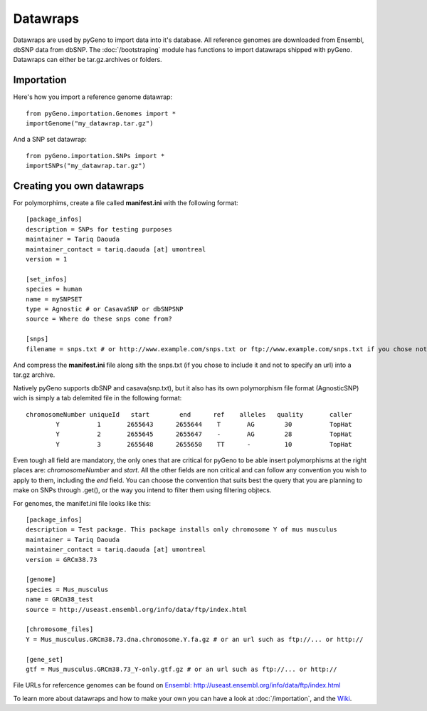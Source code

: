 Datawraps
=========

Datawraps are used by pyGeno to import data into it's database. All reference genomes are downloaded from Ensembl, dbSNP data from dbSNP.
The :doc:`/bootstraping` module has functions to import datawraps shipped with pyGeno.
Datawraps can either be tar.gz.archives or folders.

Importation
-----------

Here's how you import a reference genome datawrap::

	from pyGeno.importation.Genomes import *
	importGenome("my_datawrap.tar.gz")


And a SNP set datawrap::
	
	from pyGeno.importation.SNPs import *
	importSNPs("my_datawrap.tar.gz")


Creating you own datawraps
--------------------------

For polymorphims, create a file called **manifest.ini** with the following format::

	[package_infos]
	description = SNPs for testing purposes
	maintainer = Tariq Daouda
	maintainer_contact = tariq.daouda [at] umontreal
	version = 1

	[set_infos]
	species = human
	name = mySNPSET
	type = Agnostic # or CasavaSNP or dbSNPSNP
	source = Where do these snps come from?

	[snps]
	filename = snps.txt # or http://www.example.com/snps.txt or ftp://www.example.com/snps.txt if you chose not to include the file in the archive

And compress the **manifest.ini** file along sith the snps.txt (if you chose to include it and not to specify an url) into a tar.gz archive.


Natively pyGeno supports dbSNP and casava(snp.txt), but it also has its own polymorphism file format (AgnosticSNP) wich is simply a tab delemited file in the following format::

	chromosomeNumber uniqueId   start        end      ref    alleles   quality       caller
	        Y          1       2655643      2655644	   T       AG        30          TopHat
	        Y          2       2655645      2655647    -       AG        28          TopHat
	        Y          3       2655648      2655650    TT      -         10          TopHat

Even tough all field are mandatory, the only ones that are critical for pyGeno to be able insert polymorphisms at the right places are: *chromosomeNumber* and *start*. All the other fields are non critical and can follow any convention you wish to apply to them, including the *end* field. You can choose the convention that suits best the query that you are planning to make on SNPs through .get(), or the way you intend to filter them using filtering objtecs.

For genomes, the manifet.ini file looks like this::

	[package_infos]
	description = Test package. This package installs only chromosome Y of mus musculus
	maintainer = Tariq Daouda
	maintainer_contact = tariq.daouda [at] umontreal
	version = GRCm38.73

	[genome]
	species = Mus_musculus
	name = GRCm38_test
	source = http://useast.ensembl.org/info/data/ftp/index.html

	[chromosome_files]
	Y = Mus_musculus.GRCm38.73.dna.chromosome.Y.fa.gz # or an url such as ftp://... or http://

	[gene_set]
	gtf = Mus_musculus.GRCm38.73_Y-only.gtf.gz # or an url such as ftp://... or http://

File URLs for refercence genomes can be found on `Ensembl: http://useast.ensembl.org/info/data/ftp/index.html`_

To learn more about datawraps and how to make your own you can have a look at :doc:`/importation`, and the Wiki_.

.. _Wiki: https://github.com/tariqdaouda/pyGeno/wiki/How-to-create-a-pyGeno-datawrap-to-import-your-data
.. _`Ensembl: http://useast.ensembl.org/info/data/ftp/index.html`: http://useast.ensembl.org/info/data/ftp/index.html

